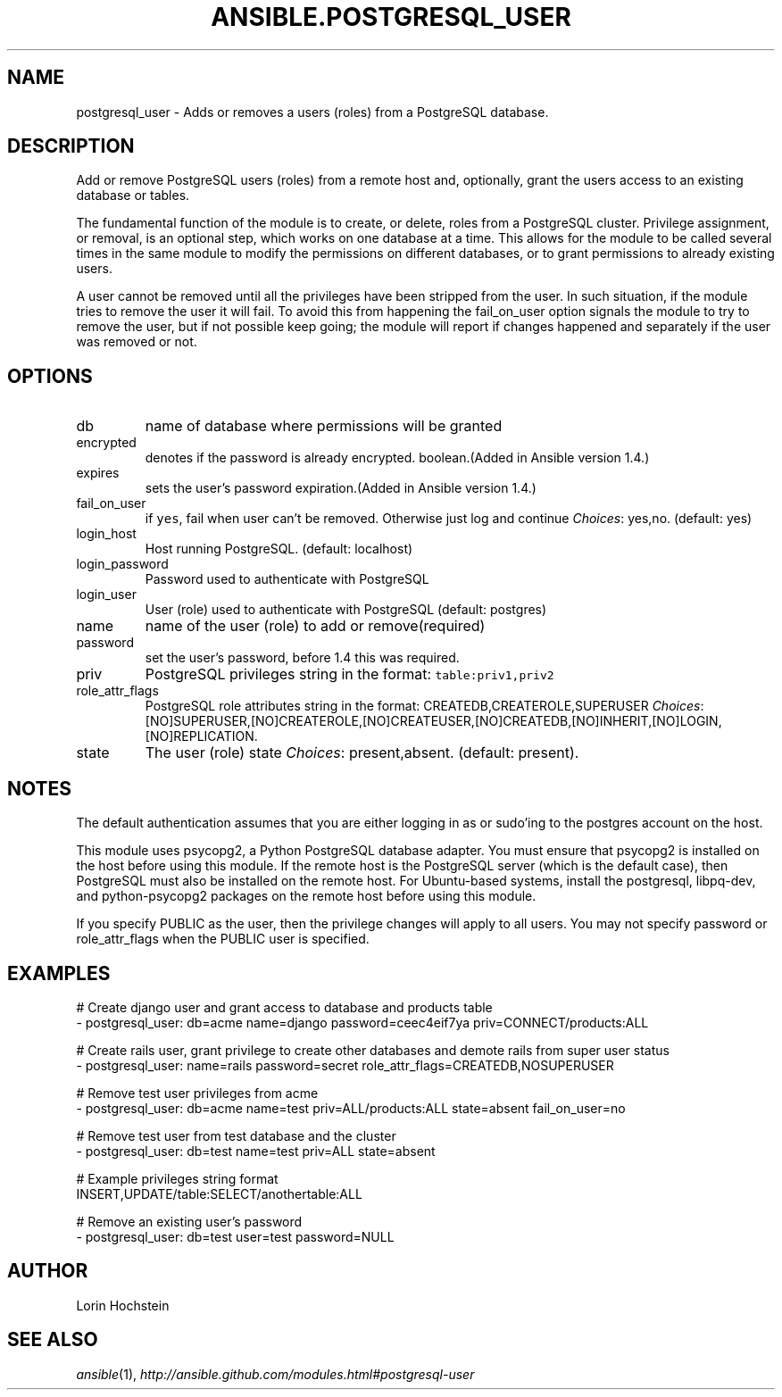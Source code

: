 .TH ANSIBLE.POSTGRESQL_USER 3 "2013-12-18" "1.4.2" "ANSIBLE MODULES"
.\" generated from library/database/postgresql_user
.SH NAME
postgresql_user \- Adds or removes a users (roles) from a PostgreSQL database.
.\" ------ DESCRIPTION
.SH DESCRIPTION
.PP
Add or remove PostgreSQL users (roles) from a remote host and, optionally, grant the users access to an existing database or tables. 
.PP
The fundamental function of the module is to create, or delete, roles from a PostgreSQL cluster. Privilege assignment, or removal, is an optional step, which works on one database at a time. This allows for the module to be called several times in the same module to modify the permissions on different databases, or to grant permissions to already existing users. 
.PP
A user cannot be removed until all the privileges have been stripped from the user. In such situation, if the module tries to remove the user it will fail. To avoid this from happening the fail_on_user option signals the module to try to remove the user, but if not possible keep going; the module will report if changes happened and separately if the user was removed or not. 
.\" ------ OPTIONS
.\"
.\"
.SH OPTIONS
   
.IP db
name of database where permissions will be granted   
.IP encrypted
denotes if the password is already encrypted. boolean.(Added in Ansible version 1.4.)
   
.IP expires
sets the user's password expiration.(Added in Ansible version 1.4.)
   
.IP fail_on_user
if \fCyes\fR, fail when user can't be removed. Otherwise just log and continue
.IR Choices :
yes,no. (default: yes)   
.IP login_host
Host running PostgreSQL. (default: localhost)   
.IP login_password
Password used to authenticate with PostgreSQL   
.IP login_user
User (role) used to authenticate with PostgreSQL (default: postgres)   
.IP name
name of the user (role) to add or remove(required)   
.IP password
set the user's password, before 1.4 this was required.   
.IP priv
PostgreSQL privileges string in the format: \fCtable:priv1,priv2\fR   
.IP role_attr_flags
PostgreSQL role attributes string in the format: CREATEDB,CREATEROLE,SUPERUSER
.IR Choices :
[NO]SUPERUSER,[NO]CREATEROLE,[NO]CREATEUSER,[NO]CREATEDB,[NO]INHERIT,[NO]LOGIN,[NO]REPLICATION.   
.IP state
The user (role) state
.IR Choices :
present,absent. (default: present).\"
.\"
.\" ------ NOTES
.SH NOTES
.PP
The default authentication assumes that you are either logging in as or sudo'ing to the postgres account on the host. 
.PP
This module uses psycopg2, a Python PostgreSQL database adapter. You must ensure that psycopg2 is installed on the host before using this module. If the remote host is the PostgreSQL server (which is the default case), then PostgreSQL must also be installed on the remote host. For Ubuntu-based systems, install the postgresql, libpq-dev, and python-psycopg2 packages on the remote host before using this module. 
.PP
If you specify PUBLIC as the user, then the privilege changes will apply to all users. You may not specify password or role_attr_flags when the PUBLIC user is specified. 
.\"
.\"
.\" ------ EXAMPLES
.\" ------ PLAINEXAMPLES
.SH EXAMPLES
.nf
# Create django user and grant access to database and products table
- postgresql_user: db=acme name=django password=ceec4eif7ya priv=CONNECT/products:ALL

# Create rails user, grant privilege to create other databases and demote rails from super user status
- postgresql_user: name=rails password=secret role_attr_flags=CREATEDB,NOSUPERUSER

# Remove test user privileges from acme
- postgresql_user: db=acme name=test priv=ALL/products:ALL state=absent fail_on_user=no

# Remove test user from test database and the cluster
- postgresql_user: db=test name=test priv=ALL state=absent

# Example privileges string format
INSERT,UPDATE/table:SELECT/anothertable:ALL

# Remove an existing user's password
- postgresql_user: db=test user=test password=NULL

.fi

.\" ------- AUTHOR
.SH AUTHOR
Lorin Hochstein
.SH SEE ALSO
.IR ansible (1),
.I http://ansible.github.com/modules.html#postgresql-user